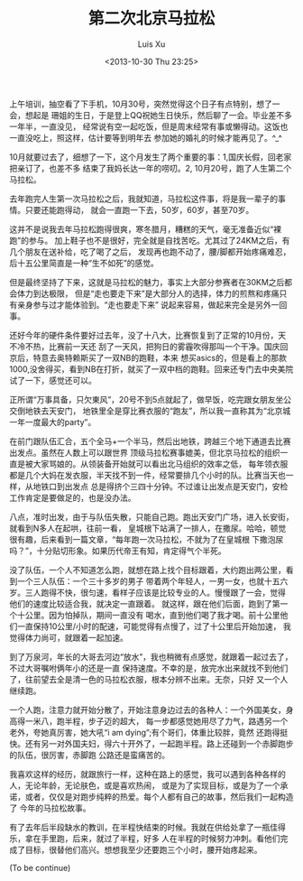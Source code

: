 #+OPTIONS: ^:nil
#+OPTIONS: toc:t H:2
#+AUTHOR: Luis Xu
#+EMAIL: xuzhengchaojob@gmail.com
#+DATE: <2013-10-30 Thu 23:25>
#+TITLE: 第二次北京马拉松

上午培训，抽空看了下手机，10月30号，突然觉得这个日子有点特别，想了一会，想起是
珊姐的生日，于是登上QQ祝她生日快乐，然后聊了一会。毕业差不多一年半，一直没见，
经常说有空一起吃饭，但是周末经常有事或懒得动。这饭也一直没吃上，照这样，估计要等到明年去
参加她的婚礼的时候才能再见了。^_^

10月就要过去了，细想了一下，这个月发生了两个重要的事：1,国庆长假，回老家把亲订了，也差不多
结束了我妈长达一年的唠叨。2, 10月20号，跑了人生第二个马拉松。

去年跑完人生第一次马拉松之后，我就知道，马拉松这件事，将是我一辈子的事情。只要还能跑得动，
就会一直跑一下去，50岁，60岁，甚至70岁。

这并不是说我去年马拉松跑得很爽，寒冬腊月，糟糕的天气，毫无准备近似“裸跑”的参与。
加上鞋子也不是很好，完全就是自找苦吃。尤其过了24KM之后，有几个朋友在送补给，吃了喝了之后，
发现再也跑不动了，腰/脚都开始疼痛难忍，后十五公里简直是一种“生不如死”的感觉。

但是最终坚持了下来，这就是马拉松的魅力，事实上大部分参赛者在30KM之后都会体力到达极限，
但是“走也要走下来”是大部分人的选择，体力的煎熬和疼痛只有亲身参与过才能体验到。“走也要走下来”
说起来容易，做起来完全是另外一回事。

还好今年的硬件条件要好过去年，没了十八大，比赛恢复到了正常的10月份，天不冷不热，比赛前一天还
刮了一天风，把狗日的雾霾吹得那叫一个干净。国庆回京后，特意去奥特赖斯买了一双NB的跑鞋，本来
想买asics的，但是看上的那款1000,没舍得买，看到NB在打折，就买了一双中档的跑鞋。回来还专门去中央美院
试了一下，感觉还可以。

正所谓“万事具备，只欠東风”，20号不到5点就起了，做早饭，吃完跟女朋友坐公交倒地铁去天安门，
地铁里全是穿比赛衣服的“跑友”，所以我一直称其为“北京城一年一度最大的party”。

在前门跟队伍汇合，五个全马+一个半马，然后出地铁，跨越三个地下通道去比赛出发点。虽然在人数上可以跟世界
顶级马拉松赛事媲美，但北京马拉松的组织一直是被大家骂娘的。从领装备开始就可以看出北马组织的效率之低，
每年领衣服都是几个大妈在发衣服，半天找不到一件，经常要排几个小时的队。比赛当天也一样，从地铁口到出发点
总是得挤个三四十分钟。不过谁让出发点是天安门，安检工作肯定是要做足的，也是没办法。

八点，准时出发，由于与队伍失散，只能自己跑。跑出天安门广场，进入长安街，就看到N多人在起哄，往前一看，
皇城根下站满了一排人，在撒尿。哈哈，顿觉很有趣，后来看到一篇文章，“每年跑一次马拉松，不就为了在皇城根
下撒泡尿吗？”，十分贴切形象。如果历代帝王有知，肯定得气个半死。

没了队伍，一个人不知道怎么跑，就想在路上找个目标跟着，大约跑出两公里，看到一个三人队伍：一个三十多岁的男子
带着两个年轻人，一男一女，也就十五六岁。三人跑得不快，很匀速，看样子应该是比较专业的人。慢慢跟了一会，觉得
他们的速度比较适合我，就决定一直跟着。 就这样，跟在他们后面，跑到了第一个十公里。因为怕掉队，期间一直没有
喝水，直到他们喝了我才喝。前十公里他们一直保持10公里/小时的配速，可能觉得有点慢了，过了十公里后开始加速，
我觉得体力尚可，就跟着一起加速。

到了万泉河，年长的大哥去河边“放水”，我也稍微有点感觉，就跟着一起过去了，不过大哥嘱咐俩年小的还是一直
保持速度。不幸的是，放完水出来就找不到他们了，往前望去全是清一色的马拉松衣服，根本分辨不出来。无奈，只好
又一个人继续跑。

一个人跑，注意力就开始分散了，开始注意身边过去的各种人：一个外国美女，身高得一米八，跑半程，步子迈的超大，
每一步都感觉她用尽了力气，路遇另一个老外，夸她真厉害，她大吼“i am dying”;有个哥们，体重比较胖，竟然
还跑得挺快。还有另一对外国夫妇，得六十开外了，一起跑半程。路上还碰到一个赤脚跑步的队伍，很厉害，赤脚跑
公路还是蛮痛苦的。

我喜欢这样的经历，就跟旅行一样，这种在路上的感觉，我可以遇到各种各样的人，无论年龄，无论肤色，或是喜欢热闹，
或是为了实现目标，或是为了一个承诺，或者，仅仅是对跑步纯粹的热爱。每个人都有自己的故事，然后我们一起构造了
今年的马拉松故事。

有了去年后半段缺水的教训，在半程快结束的时候。我就在供给处拿了一瓶佳得乐，拿在手里跑，后来，就过了半程，好多
人在半程的时候努力冲刺。看他们完成了目标，很替他们高兴。想想我至少还要跑三个小时，腰开始疼起来。


(To be continue)

